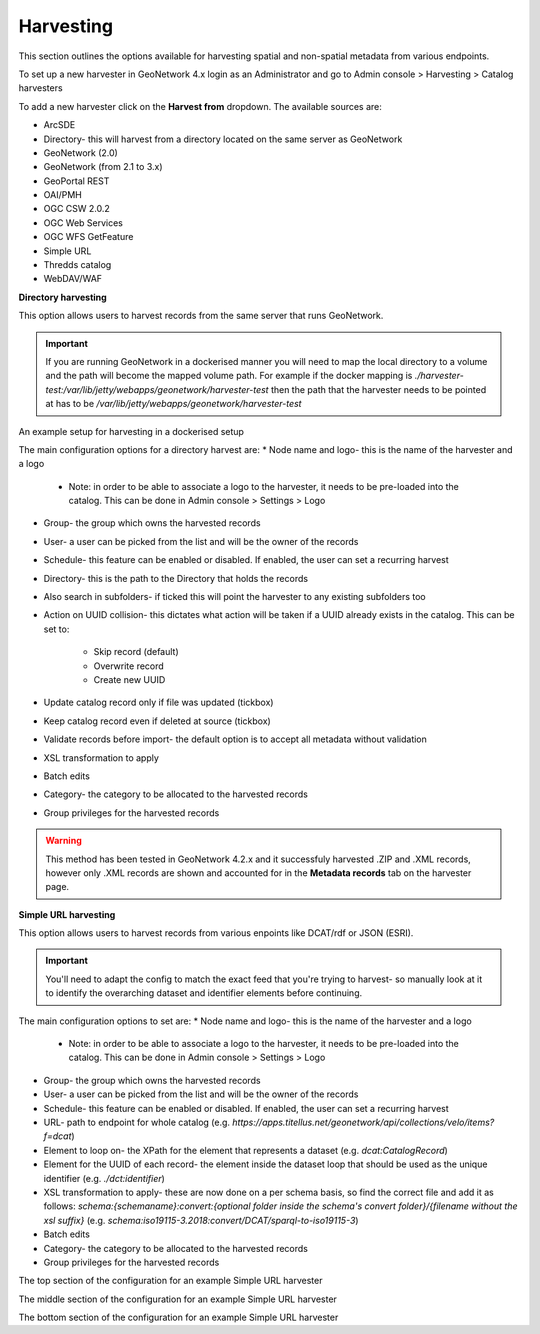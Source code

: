 Harvesting
----------

This section outlines the options available for harvesting spatial and non-spatial metadata from various endpoints.

To set up a new harvester in GeoNetwork 4.x login as an Administrator and go to Admin console > Harvesting > Catalog harvesters

To add a new harvester click on the **Harvest from** dropdown. The available sources are:

* ArcSDE
* Directory- this will harvest from a directory located on the same server as GeoNetwork
* GeoNetwork (2.0)
* GeoNetwork (from 2.1 to 3.x)
* GeoPortal REST
* OAI/PMH
* OGC CSW 2.0.2
* OGC Web Services
* OGC WFS GetFeature
* Simple URL
* Thredds catalog
* WebDAV/WAF

|Harvester dropdown|

**Directory harvesting**

This option allows users to harvest records from the same server that runs GeoNetwork. 

.. important::
    If you are running GeoNetwork in a dockerised manner you will need to map the local directory to a volume and the path will become the mapped volume path.
    For example if the docker mapping is `./harvester-test:/var/lib/jetty/webapps/geonetwork/harvester-test` then the path that the harvester needs to be pointed at has to be `/var/lib/jetty/webapps/geonetwork/harvester-test` 

|Directory harvesting|
An example setup for harvesting in a dockerised setup

The main configuration options for a directory harvest are:
* Node name and logo- this is the name of the harvester and a logo

    * Note: in order to be able to associate a logo to the harvester, it needs to be pre-loaded into the catalog. This can be done in Admin console > Settings > Logo
    
* Group- the group which owns the harvested records
* User- a user can be picked from the list and will be the owner of the records
* Schedule- this feature can be enabled or disabled. If enabled, the user can set a recurring harvest
* Directory- this is the path to the Directory that holds the records
* Also search in subfolders- if ticked this will point the harvester to any existing subfolders too
* Action on UUID collision- this dictates what action will be taken if a UUID already exists in the catalog. This can be set to:

    * Skip record (default)
    * Overwrite record
    * Create new UUID

* Update catalog record only if file was updated (tickbox)
* Keep catalog record even if deleted at source (tickbox)
* Validate records before import- the default option is to accept all metadata without validation
* XSL transformation to apply
* Batch edits
* Category- the category to be allocated to the harvested records
* Group privileges for the harvested records

.. warning::
    This method has been tested in GeoNetwork 4.2.x and it successfuly harvested .ZIP and .XML records, however only .XML records are shown and accounted for in the **Metadata records** tab on the harvester page.

|Harvester records discrepancy|

**Simple URL harvesting**

This option allows users to harvest records from various enpoints like DCAT/rdf or JSON (ESRI).

.. important::
    You'll need to adapt the config to match the exact feed that you're trying to harvest- so manually look at it to identify the overarching dataset and identifier elements before continuing.


The main configuration options to set are:
* Node name and logo- this is the name of the harvester and a logo

    * Note: in order to be able to associate a logo to the harvester, it needs to be pre-loaded into the catalog. This can be done in Admin console > Settings > Logo

* Group- the group which owns the harvested records
* User- a user can be picked from the list and will be the owner of the records
* Schedule- this feature can be enabled or disabled. If enabled, the user can set a recurring harvest
* URL- path to endpoint for whole catalog (e.g. `https://apps.titellus.net/geonetwork/api/collections/velo/items?f=dcat`)
* Element to loop on- the XPath for the element that represents a dataset (e.g. `dcat:CatalogRecord`)
* Element for the UUID of each record- the element inside the dataset loop that should be used as the unique identifier (e.g. `./dct:identifier`)
* XSL transformation to apply- these are now done on a per schema basis, so find the correct file and add it as follows: `schema:{schemaname}:convert:{optional folder inside the schema's convert folder}/{filename without the xsl suffix}` (e.g. `schema:iso19115-3.2018:convert/DCAT/sparql-to-iso19115-3`)
* Batch edits
* Category- the category to be allocated to the harvested records
* Group privileges for the harvested records

|Simple URL harvesting settings- top|
The top section of the configuration for an example Simple URL harvester

|Simple URL harvesting settings- middle|
The middle section of the configuration for an example Simple URL harvester

|Simple URL harvesting settings- bottom|
The bottom section of the configuration for an example Simple URL harvester


.. |Harvester dropdown| image:: media/harvesterdropdown.png
    :alt: Dropdown menu showing the available harvesting options in GeoNetwork 4.x
.. |Directory harvesting| image:: media/directoryharvesting.png
    :alt: GeoNetwork showing an example configuration for Directory harvesting
.. |Harvester records discrepancy| image:: media/recordsdiscrepancy.png
    :alt: GeoNetwork showing a discrepancy between the actual number of records harvested and the Metadata records tab
.. |Simple URL harvesting settings- top| image:: media/simpleurltop.png
    :alt: GeoNetwork showing the top section of the configuration for an example Simple URL harvester
.. |Simple URL harvesting settings- middle| image:: media/simpleurlmiddle.png
    :alt: GeoNetwork showing the middle section of the configuration for an example Simple URL harvester
.. |Simple URL harvesting settings- bottom| image:: media/simpleurlbottom.png
    :alt: GeoNetwork showing the bottom section of the configuration for an example Simple URL harvester